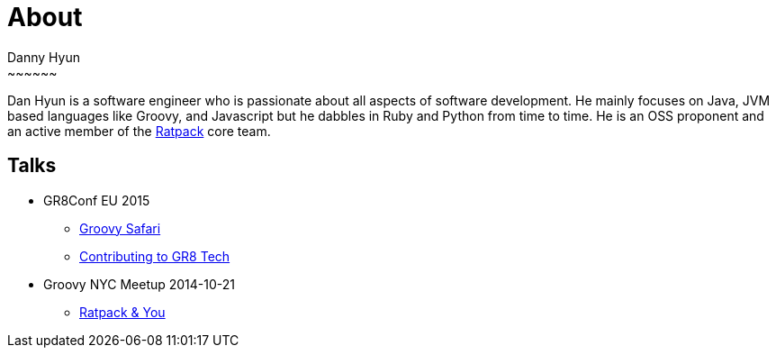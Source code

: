 = About
Danny Hyun
:jbake-type: page
:jbake-status: published
~~~~~~

Dan Hyun is a software engineer who is passionate about all aspects of software development.
He mainly focuses on Java, JVM based languages like Groovy, and Javascript but he dabbles in Ruby and Python from time to time.
He is an OSS proponent and an active member of the https://ratpack.io[Ratpack] core team.

== Talks

* GR8Conf EU 2015
** https://danhyun.github.io/gr8conf-eu-2015-groovy-safari/[Groovy Safari]
** https://danhyun.github.io/gr8conf-eu-2015-contribute-to-gr8tech/[Contributing to GR8 Tech]

* Groovy NYC Meetup 2014-10-21
** https://docs.google.com/presentation/d/16DY2k2Rg4hIrxe1VFbIHflMM5qw8XDFNt50aIhfgeww/edit?usp=sharing[Ratpack & You]
